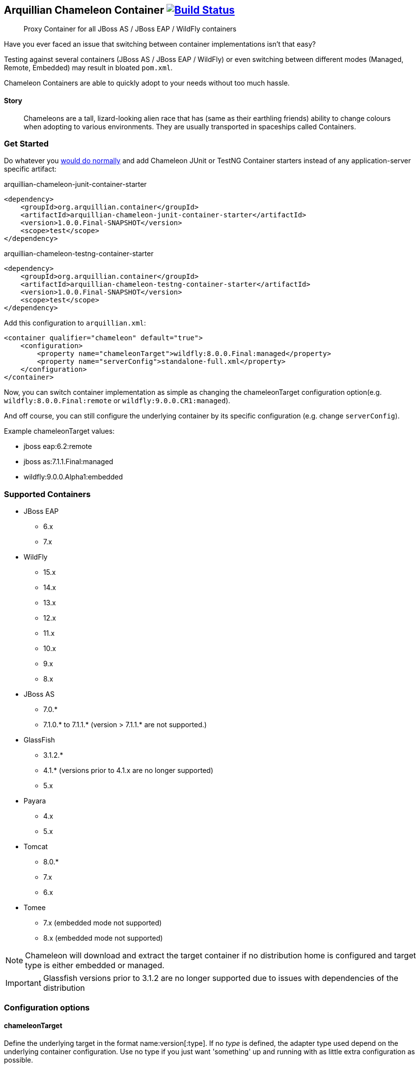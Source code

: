 == Arquillian Chameleon Container image:https://travis-ci.org/arquillian/arquillian-container-chameleon.svg?branch=master["Build Status", link="https://travis-ci.org/arquillian/arquillian-container-chameleon"]


[quote]
Proxy Container for all JBoss AS / JBoss EAP / WildFly containers

Have you ever faced an issue that switching between container implementations isn't that easy?

Testing against several containers (JBoss AS / JBoss EAP / WildFly) or even switching between different modes (Managed, Remote, Embedded) may result in bloated `pom.xml`.


Chameleon Containers are able to quickly adopt to your needs without too much hassle.


==== Story

[quote]
Chameleons are a tall, lizard-looking alien race that has (same as their earthling friends) ability to change colours when adopting to various environments. They are usually transported in spaceships called Containers.


=== Get Started

Do whatever you http://arquillian.org/guides/getting_started/[would do normally] and add Chameleon JUnit or TestNG Container starters instead of any application-server specific artifact:

[source, xml]
.arquillian-chameleon-junit-container-starter
----
<dependency>
    <groupId>org.arquillian.container</groupId>
    <artifactId>arquillian-chameleon-junit-container-starter</artifactId>
    <version>1.0.0.Final-SNAPSHOT</version>
    <scope>test</scope>
</dependency>
----

[source, xml]
.arquillian-chameleon-testng-container-starter
----
<dependency>
    <groupId>org.arquillian.container</groupId>
    <artifactId>arquillian-chameleon-testng-container-starter</artifactId>
    <version>1.0.0.Final-SNAPSHOT</version>
    <scope>test</scope>
</dependency>
----

Add this configuration to `arquillian.xml`:

[source, xml]
----
<container qualifier="chameleon" default="true">
    <configuration>
        <property name="chameleonTarget">wildfly:8.0.0.Final:managed</property>
        <property name="serverConfig">standalone-full.xml</property>
    </configuration>
</container>
----

Now, you can switch container implementation as simple as changing the chameleonTarget configuration option(e.g. `wildfly:8.0.0.Final:remote` or `wildfly:9.0.0.CR1:managed`).

And off course, you can still configure the underlying container by its specific configuration (e.g. change `serverConfig`).

Example chameleonTarget values:

* jboss eap:6.2:remote
* jboss as:7.1.1.Final:managed
* wildfly:9.0.0.Alpha1:embedded

=== Supported Containers

* JBoss EAP
** 6.x
** 7.x
* WildFly
** 15.x
** 14.x
** 13.x
** 12.x
** 11.x
** 10.x
** 9.x
** 8.x
* JBoss AS
** 7.0.*
** 7.1.0.* to 7.1.1.* (version > 7.1.1.* are not supported.)
* GlassFish
** 3.1.2.*
** 4.1.* (versions prior to 4.1.x are no longer supported)
** 5.x
* Payara
** 4.x
** 5.x
* Tomcat
** 8.0.*
** 7.x
** 6.x
* Tomee
** 7.x (embedded mode not supported)
** 8.x (embedded mode not supported)

[NOTE]
Chameleon will download and extract the target container if no distribution home is configured and target type is either embedded or managed.

[IMPORTANT]
Glassfish versions prior to 3.1.2 are no longer supported due to issues with dependencies of the distribution

=== Configuration options

==== chameleonTarget

Define the underlying target in the format name:version[:type]. If no _type_ is defined, the adapter type used depend on the underlying
container configuration. Use no type if you just want 'something' up and running with as little extra configuration as possible.

==== chameleonDistributionDownloadFolder

Override the default download folder for container distributions. Could be defined as `TMP` to create a custom folder under `java.io.tmpdir`, else
it will be read as a directory. Defaults to detect current build system, either `target/` for Maven or `build/` for Gradle.

==== chameleonContainerConfigurationFile

Define the container configuration file to use. Defaults to the containers.yaml file provided by Chameleon.

==== chameleonResolveCacheFolder

Define where Chameleon should store the resolver cache files. By default it will use `'chameleonDistributionDownloadFolder'/cache`.

== Development

If you want to add your own container configurations or contribute to the ones shipped as default with Chameleon you can
use the following format to describe them:

[source,yaml]
.chameleon/default/containers.yaml
----
- name: WildFly <1>
  versionExpression: 10.*  <2>
  adapters: <3>
    - type: remote <4>
      coordinates: org.wildfly.arquillian:wildfly-arquillian-container-remote:1.0.0.Final <5>
      adapterClass: org.jboss.as.arquillian.container.remote.RemoteDeployableContainer <6>
    - type: managed
      coordinates: org.wildfly.arquillian:wildfly-arquillian-container-managed:1.0.0.Final
      adapterClass: org.jboss.as.arquillian.container.managed.ManagedDeployableContainer
      configuration: <8>
        jbossHome: ${dist} <9>
    - type: embedded <10>
      coordinates: org.wildfly.arquillian:wildfly-arquillian-container-embedded:${version} <11>
      adapterClass: org.jboss.as.arquillian.container.embedded.EmbeddedDeployableContainer
      requireDist: false <12>
      dependencies: <13>
        - org.glassfish.extras:glassfish-embedded-all:${version} <14>
  defaultType: managed <15>
  dist: <16>
    coordinates: org.wildfly:wildfly-dist:zip:${version} <17>
  defaultProtocol: Servlet 3.0 <18>
  exclude: <19>
    - org.jboss.arquillian.test:* <20>
    - org.jboss.arquillian.testenricher:*
    - "*:wildfly-arquillian-testenricher-msc"
----
<1> *required* The _name_ section of the _chameleonTarget_.
<2> *required* A Regular Expression to match against the _version_ section of the _chamleonTarget_ to activate this configuration.
<3> *required* A list of Adapters supported by this _name_ and _version_ combination.
<4> *required* The Adapter that match the _type_ section of the _chameleonTarget_.
<5> *required* The Adapter artifacts _GAV_ so it can be downloaded from a repository.
<6> *required* The Adapter _DeployableContainer_ implementation class to invoke.
<7> The Adapter that match the _type_ section of the _chameleonTarget_.
<8> *optional* List of Adapter configuration option that will be automatically activated if not present from user.
<9> ${dist} special variable that is replaced with the location of the downloaded/extracted distribution if applicable.
<10> The Adapter that match the _type_ section of the _chameleonTarget_.
<11> ${version} special variable that is replaced with the _version_ section of the _chameleonTarget_ as provided by the user.
<12> *optional* Flag to turn off default automatic download of distribution if not required by the Adapter. e.g. GlassFish Embedded requires no extracted distribution to run.
<13> *optional* List of additional dependencies required by the Adapter.
<14> The dependency _GAV_.
<15> *optional* Describes which adapter to select if no _type_ section is defined in the _chameleonTarget_.
<16> *optional* Section to describe how to download the distribution.
<17> The distribution artifact _GAV_ so it can be downloaded from a repository.
<18> *optional* Override the Adapters _defaultProtocol_ as described by the _DeployableContainer_ implementation.
<19> *optional* List of dependencies to exclude when resolving the adapter _GAV_.
<20> The dependency _GAV_ expression to exclude.

NOTE: If you want to help improve the configurations, you can find issues related to this configuration labeled as https://github.com/arquillian/arquillian-container-chameleon/labels/container[container]
in the https://github.com/arquillian/arquillian-container-chameleon/issues[issue tracker].

==== WildFly Embedded
If you want to run any of the versions of WildFly embedded, you need to add an additional dependency to your `pom.xml` file:
[source,xml]
----
<dependency>
    <groupId>org.jboss.logmanager</groupId>
    <artifactId>jboss-logmanager</artifactId>
    <version>${jboss.logmanager.version}</version>
</dependency>
----
and set `java.util.logging.manager` variable to `org.jboss.logmanager.LogManager` using `maven-surefire-plugin`:
[source,xml]
----
<plugin>
    <artifactId>maven-surefire-plugin</artifactId>
    <configuration>
        <systemPropertyVariables>
            <java.util.logging.manager>
                org.jboss.logmanager.LogManager
            </java.util.logging.manager>
        </systemPropertyVariables>
    </configuration>
</plugin>
----

== Custom Maven setting

In case you need to specify your custom `settings.xml` file and you cannot put it at the default location (`$HOME/.m2/settings.xml`) then use the property
`org.apache.maven.user-settings`
to specify a user `settings.xml` file or
`org.apache.maven.global-settings`
to specify a global `settings.xml` file.

The standard Maven property `-s` doesn't work as Chameleon internally uses Shrinkwrap Resolver and the property is not supported there. But you can use any of the properties described here: https://github.com/shrinkwrap/resolver#system-properties

== Arquillian Chameleon Runner

Arquillian Chameleon Container is a special container that allows you to define which container and mode without having to remember any concrete dependency of the desired container.
You've seen this at <<Get Started>>.

This approach is the most versatile one and has been here for a long time and offers a generic and global solution, but with Chameleon, you can use another approach where instead of configuring container using `arquillian.xml`, you can use an annotation to set up the test container.

The first thing to do is add next dependency:

[source, xml]
.pom.xml
----
<dependency>
    <groupId>org.arquillian.container</groupId>
    <artifactId>arquillian-container-chameleon-runner</artifactId>
    <version>${project.version}</version>
    <scope>test</scope>
</dependency>
----

Then instead of using Arquillian runner, you need to use a new one provided by Chameleon called `ArquillianChameleon`.

Then you need to annotate your test with `@ChameleonTarget("wildfly:9.0.0.Final:managed") where you set the container, version, and mode as you usually do with `chameleonTarget` in `arquillian.xml`.

But this annotation also allows you to set each of the property (even custom properties) one by one, for example:

[source, java]
----
@ChameleonTarget(container = "tomcat", version = "7.0.0", customProperties = {
    @Property(name="a", value="b")
})
----

Last important thing to take into consideration is that `@ChameleonTarget` can be used in meta-annotations and inherit properties form meta-annotations.
For example, you can use next form to define `Tomcat` container:

[source, java]
.Tomcat.java
----
@Target({ ElementType.TYPE})
@Retention(RetentionPolicy.RUNTIME)
@Documented
@Inherited
@ChameleonTarget("tomcat:7.0.0:managed") // <1>
public @interface Tomcat {
}
----
<1> Defines container, version and mode

And then to define that the test needs to be run in `Tomcat`, you can simply do:

[source, java]
.Tomcat.java
----
@Tomcat
public class TomcatTest {
}
----

But you can even redefine meta-annotations, for example, to specify Tomcat 8 you only need to do:

[source, java]
.Tomcat8.java
----
@Target({ ElementType.TYPE})
@Retention(RetentionPolicy.RUNTIME)
@Documented
@Inherited
@Tomcat // <1>
@ChameleonTarget(version = "8.0.0") // <2>
public @interface Tomcat8 {
}
----
<1> Inherit properties from `Tomcat` meta-annotation
<2> Override version number

All fields accept expressions like `${property:defaultValue} where property is first resolved as environment variable, if not set as the system property and if not the default value is used.

[IMPORTANT]
====
There are some limitations when using this approach.

* The first one is that test execution that occurs in the same JVM must use the same container, you cannot run in the same JVM a set of tests that require different containers (i.e some with Wildfly and others with Payara).
If you want to do this you need to isolate each of the tests in different JVMs.

* The second one is that if you are configuring extensions with `arquillian.properties` *AND* `arquillian.xml files at the same time and you run tests in parallel *within* the same JVM, then you might find some unexpected results.
Of course, this is a corner case, but a solution to this is just moving configuration of one of the files to either `arquillian.properties` or `arquillian.xml` file or run parallel tests in different JVMs.
====


== Test

To run the whole test suite with the correct configuration use profile `all`:

`mvn clean verify -Pall`

To run Arquillian Container TCK test suite use profile `tck`:

`mvn clean verify -Ptck`

== Community

* Chat: #arquillian channel @ http://webchat.freenode.net/[irc.freenode.net]
* http://arquillian.org/blog/[Blogs]
* http://discuss.arquillian.org/[Forums]
